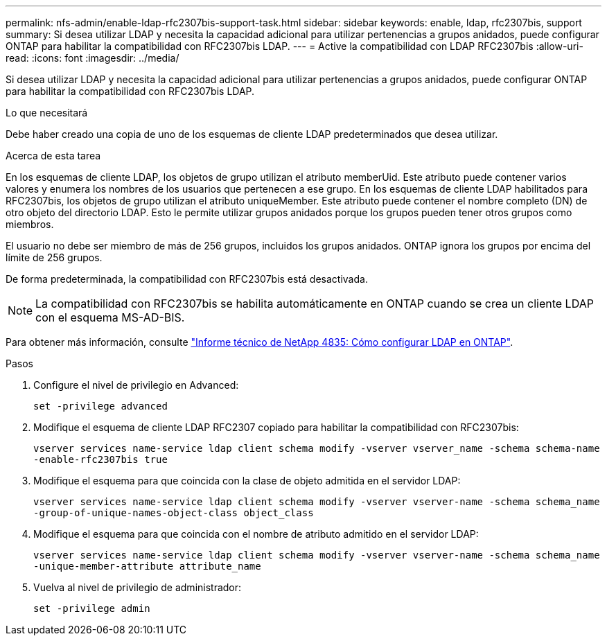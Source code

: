 ---
permalink: nfs-admin/enable-ldap-rfc2307bis-support-task.html 
sidebar: sidebar 
keywords: enable, ldap, rfc2307bis, support 
summary: Si desea utilizar LDAP y necesita la capacidad adicional para utilizar pertenencias a grupos anidados, puede configurar ONTAP para habilitar la compatibilidad con RFC2307bis LDAP. 
---
= Active la compatibilidad con LDAP RFC2307bis
:allow-uri-read: 
:icons: font
:imagesdir: ../media/


[role="lead"]
Si desea utilizar LDAP y necesita la capacidad adicional para utilizar pertenencias a grupos anidados, puede configurar ONTAP para habilitar la compatibilidad con RFC2307bis LDAP.

.Lo que necesitará
Debe haber creado una copia de uno de los esquemas de cliente LDAP predeterminados que desea utilizar.

.Acerca de esta tarea
En los esquemas de cliente LDAP, los objetos de grupo utilizan el atributo memberUid. Este atributo puede contener varios valores y enumera los nombres de los usuarios que pertenecen a ese grupo. En los esquemas de cliente LDAP habilitados para RFC2307bis, los objetos de grupo utilizan el atributo uniqueMember. Este atributo puede contener el nombre completo (DN) de otro objeto del directorio LDAP. Esto le permite utilizar grupos anidados porque los grupos pueden tener otros grupos como miembros.

El usuario no debe ser miembro de más de 256 grupos, incluidos los grupos anidados. ONTAP ignora los grupos por encima del límite de 256 grupos.

De forma predeterminada, la compatibilidad con RFC2307bis está desactivada.

[NOTE]
====
La compatibilidad con RFC2307bis se habilita automáticamente en ONTAP cuando se crea un cliente LDAP con el esquema MS-AD-BIS.

====
Para obtener más información, consulte https://www.netapp.com/pdf.html?item=/media/19423-tr-4835.pdf["Informe técnico de NetApp 4835: Cómo configurar LDAP en ONTAP"].

.Pasos
. Configure el nivel de privilegio en Advanced:
+
`set -privilege advanced`

. Modifique el esquema de cliente LDAP RFC2307 copiado para habilitar la compatibilidad con RFC2307bis:
+
`vserver services name-service ldap client schema modify -vserver vserver_name -schema schema-name -enable-rfc2307bis true`

. Modifique el esquema para que coincida con la clase de objeto admitida en el servidor LDAP:
+
`vserver services name-service ldap client schema modify -vserver vserver-name -schema schema_name -group-of-unique-names-object-class object_class`

. Modifique el esquema para que coincida con el nombre de atributo admitido en el servidor LDAP:
+
`vserver services name-service ldap client schema modify -vserver vserver-name -schema schema_name -unique-member-attribute attribute_name`

. Vuelva al nivel de privilegio de administrador:
+
`set -privilege admin`


